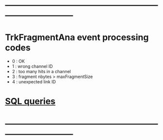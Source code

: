 #+startup:fold
* ------------------------------------------------------------------------------
* TrkFragmentAna event processing codes                                      
- 0 : OK
- 1 : wrong channel ID
- 2 : too many hits in a channel
- 3 : fragment nbytes > maxFragmentSize
- 4 : unexpected link ID 
* [[file:sql_queries.org][SQL queries]]
* ------------------------------------------------------------------------------

